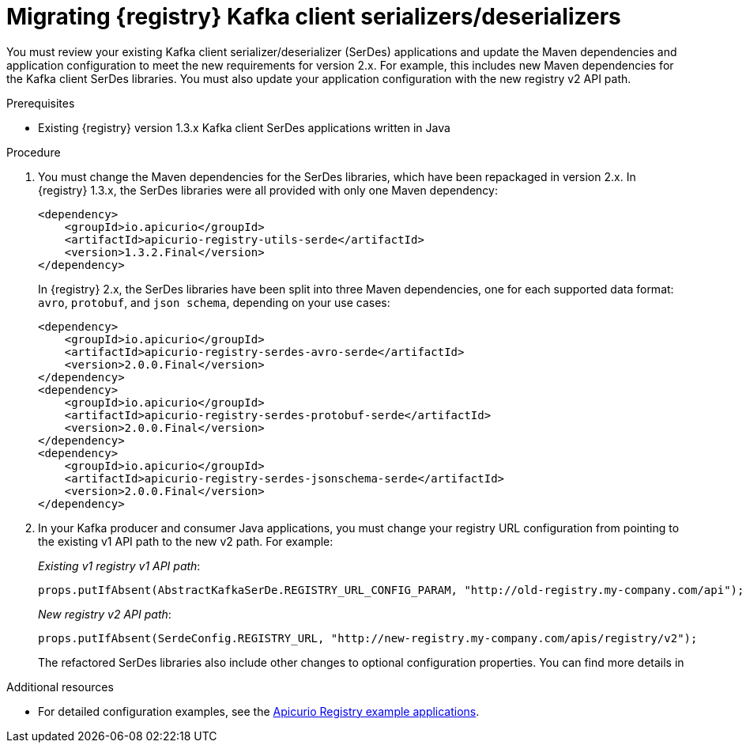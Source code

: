 // Metadata created by nebel
// ParentAssemblies: assemblies/getting-started/as_managing-registry-artifacts.adoc

[id="migrating-registry-serdes"]
= Migrating {registry} Kafka client serializers/deserializers

[role="_abstract"]
You must review your existing Kafka client serializer/deserializer (SerDes) applications and update the Maven dependencies and application configuration to meet the new requirements for version 2.x. For example, this includes new Maven dependencies for the Kafka client SerDes libraries. You must also update your application configuration with the new registry v2 API path. 


.Prerequisites 
* Existing {registry} version 1.3.x Kafka client SerDes applications written in Java 

.Procedure



. You must change the Maven dependencies for the SerDes libraries, which have been repackaged in version 2.x. In {registry} 1.3.x, the SerDes libraries were all provided with only one Maven dependency:
+
[source, xml]
----
<dependency>
    <groupId>io.apicurio</groupId>
    <artifactId>apicurio-registry-utils-serde</artifactId>
    <version>1.3.2.Final</version>
</dependency>
----
+
In {registry} 2.x, the SerDes libraries have been split into three Maven dependencies, one for each supported data format: `avro`, `protobuf`, and `json schema`, depending on your use cases:
+
[source, xml]
----
<dependency>
    <groupId>io.apicurio</groupId>
    <artifactId>apicurio-registry-serdes-avro-serde</artifactId>
    <version>2.0.0.Final</version>
</dependency>
<dependency>
    <groupId>io.apicurio</groupId>
    <artifactId>apicurio-registry-serdes-protobuf-serde</artifactId>
    <version>2.0.0.Final</version>
</dependency>
<dependency>
    <groupId>io.apicurio</groupId>
    <artifactId>apicurio-registry-serdes-jsonschema-serde</artifactId>
    <version>2.0.0.Final</version>
</dependency>
----

. In your Kafka producer and consumer Java applications, you must change your registry URL configuration from pointing to the existing v1 API path to the new v2 path. For example:
+
_Existing v1 registry v1 API path_:
+
[source,java]
----
props.putIfAbsent(AbstractKafkaSerDe.REGISTRY_URL_CONFIG_PARAM, "http://old-registry.my-company.com/api");
----
+
_New registry v2 API path_:
+
[source,java]
----
props.putIfAbsent(SerdeConfig.REGISTRY_URL, "http://new-registry.my-company.com/apis/registry/v2");
----
+
The refactored SerDes libraries also include other changes to optional configuration properties. You can find more details in 
ifdef::apicurio-registry[]
{kafka-client-serdes}. 
endif::[]
ifdef::rh-service-registry[]
link:{LinkServiceRegistryUser}[{NameServiceRegistryUser}]
endif::[]

[role="_additional-resources"]
.Additional resources
* For detailed configuration examples, see the link:https://github.com/Apicurio/apicurio-registry-examples/tree/2.0.x[Apicurio Registry example applications].
